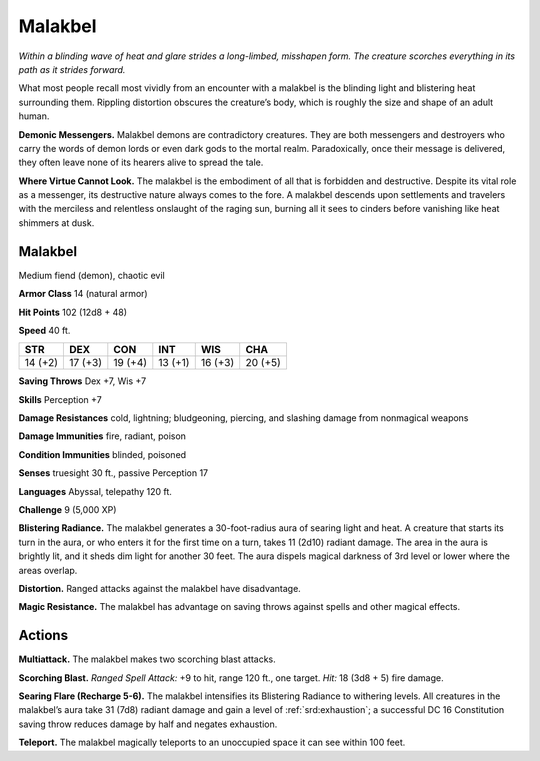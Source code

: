 
.. _tob:malakbel:

Malakbel
--------

*Within a blinding wave of heat and glare strides a long-limbed,
misshapen form. The creature scorches everything in its path
as it strides forward.*

What most people recall most vividly from an
encounter with a malakbel is the blinding light
and blistering heat surrounding them. Rippling
distortion obscures the creature’s body, which is
roughly the size and shape of an adult human.

**Demonic Messengers.** Malakbel demons are
contradictory creatures. They are both messengers and
destroyers who carry the words of demon lords or even
dark gods to the mortal realm. Paradoxically, once their
message is delivered, they often leave none of its
hearers alive to spread the tale.

**Where Virtue Cannot Look.** The malakbel is the
embodiment of all that is forbidden and destructive.
Despite its vital role as a messenger, its destructive
nature always comes to the fore. A malakbel descends
upon settlements and travelers with the merciless and
relentless onslaught of the raging sun, burning all it sees
to cinders before vanishing like heat shimmers at dusk.

Malakbel
~~~~~~~~

Medium fiend (demon), chaotic evil

**Armor Class** 14 (natural armor)

**Hit Points** 102 (12d8 + 48)

**Speed** 40 ft.

+-----------+-----------+-----------+-----------+-----------+-----------+
| STR       | DEX       | CON       | INT       | WIS       | CHA       |
+===========+===========+===========+===========+===========+===========+
| 14 (+2)   | 17 (+3)   | 19 (+4)   | 13 (+1)   | 16 (+3)   | 20 (+5)   |
+-----------+-----------+-----------+-----------+-----------+-----------+

**Saving Throws** Dex +7, Wis +7

**Skills** Perception +7

**Damage Resistances** cold, lightning; bludgeoning, piercing,
and slashing damage from nonmagical weapons

**Damage Immunities** fire, radiant, poison

**Condition Immunities** blinded, poisoned

**Senses** truesight 30 ft., passive Perception 17

**Languages** Abyssal, telepathy 120 ft.

**Challenge** 9 (5,000 XP)

**Blistering Radiance.** The malakbel generates a 30-foot-radius
aura of searing light and heat. A creature that starts its turn in
the aura, or who enters it for the first time on a turn, takes 11
(2d10) radiant damage. The area in the aura is brightly lit, and
it sheds dim light for another 30 feet. The aura dispels magical
darkness of 3rd level or lower where the areas overlap.

**Distortion.** Ranged attacks against the malakbel have
disadvantage.

**Magic Resistance.** The malakbel has advantage on saving
throws against spells and other magical effects.

Actions
~~~~~~~

**Multiattack.** The malakbel makes two scorching blast attacks.

**Scorching Blast.** *Ranged Spell Attack:* +9 to hit, range 120 ft.,
one target. *Hit:* 18 (3d8 + 5) fire damage.

**Searing Flare (Recharge 5-6).** The malakbel intensifies its
Blistering Radiance to withering levels. All creatures in the
malakbel’s aura take 31 (7d8) radiant damage and gain a level
of :ref:`srd:exhaustion`; a successful DC 16 Constitution saving throw
reduces damage by half and negates exhaustion.

**Teleport.** The malakbel magically teleports to an unoccupied
space it can see within 100 feet.
